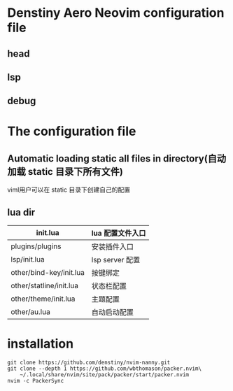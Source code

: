 * Denstiny Aero Neovim configuration file
** head
[[https://s4.ax1x.com/2022/01/14/7G96DP.png]]
** lsp
[[https://s4.ax1x.com/2022/01/14/7GC9Dx.png]]
** debug
[[https://s4.ax1x.com/2022/01/14/7GPNfe.png]]

* The configuration file
** Automatic loading static all files in directory(自动加载 static 目录下所有文件)
viml用户可以在 static 目录下创建自己的配置
** lua dir
|-------------------------+------------------|
| init.lua                | lua 配置文件入口 |
|-------------------------+------------------|
| plugins/plugins         | 安装插件入口     |
| lsp/init.lua            | lsp server 配置  |
| other/bind-key/init.lua | 按键绑定         |
| other/statline/init.lua | 状态栏配置       |
| other/theme/init.lua    | 主题配置         |
| other/au.lua            | 自动启动配置     |

* installation
#+begin_src shell
  git clone https://github.com/denstiny/nvim-nanny.git
  git clone --depth 1 https://github.com/wbthomason/packer.nvim\
      ~/.local/share/nvim/site/pack/packer/start/packer.nvim
  nvim -c PackerSync
#+end_src

